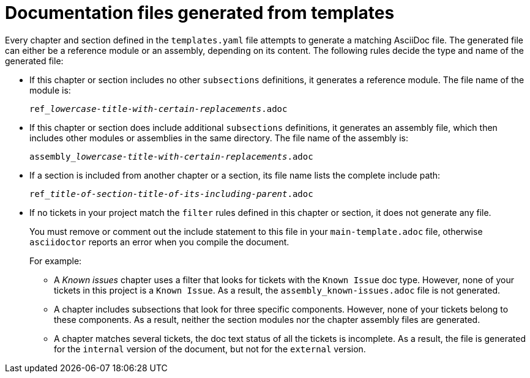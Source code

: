 :_content-type: CONCEPT

[id="documentation-files-generated-from-templates_{context}"]
= Documentation files generated from templates

Every chapter and section defined in the `templates.yaml` file attempts to generate a matching AsciiDoc file. The generated file can either be a reference module or an assembly, depending on its content. The following rules decide the type and name of the generated file:

* If this chapter or section includes no other `subsections` definitions, it generates a reference module. The file name of the module is:
+
[subs="+quotes"]
----
ref___lowercase-title-with-certain-replacements__.adoc
----

* If this chapter or section does include additional `subsections` definitions, it generates an assembly file, which then includes other modules or assemblies in the same directory. The file name of the assembly is:
+
[subs="+quotes"]
----
assembly___lowercase-title-with-certain-replacements__.adoc
----

* If a section is included from another chapter or a section, its file name lists the complete include path:
+
[subs="+quotes"]
----
ref___title-of-section__-__title-of-its-including-parent__.adoc
----

* If no tickets in your project match the `filter` rules defined in this chapter or section, it does not generate any file.
+
You must remove or comment out the include statement to this file in your `main-template.adoc` file, otherwise `asciidoctor` reports an error when you compile the document.
+
For example:

** A _Known issues_ chapter uses a filter that looks for tickets with the `Known Issue` doc type. However, none of your tickets in this project is a `Known Issue`. As a result, the `assembly_known-issues.adoc` file is not generated.

** A chapter includes subsections that look for three specific components. However, none of your tickets belong to these components. As a result, neither the section modules nor the chapter assembly files are generated.

** A chapter matches several tickets, the doc text status of all the tickets is incomplete. As a result, the file is generated for the `internal` version of the document, but not for the `external` version.
